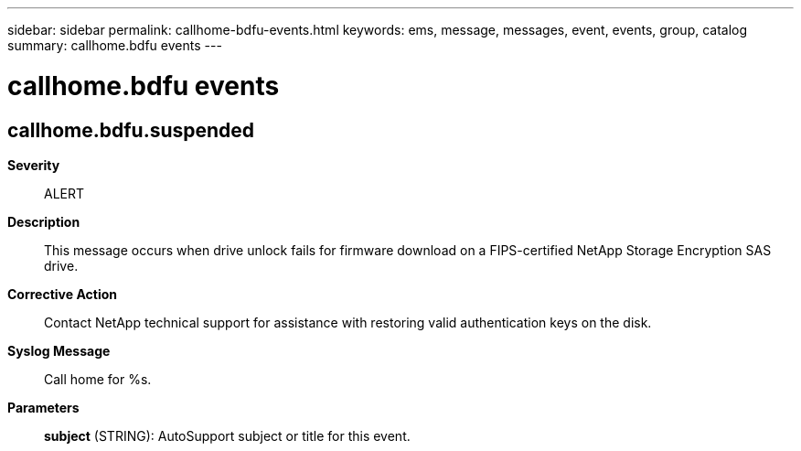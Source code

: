---
sidebar: sidebar
permalink: callhome-bdfu-events.html
keywords: ems, message, messages, event, events, group, catalog
summary: callhome.bdfu events
---

= callhome.bdfu events
:toclevels: 1
:hardbreaks:
:nofooter:
:icons: font
:linkattrs:
:imagesdir: ./media/

== callhome.bdfu.suspended
*Severity*::
ALERT
*Description*::
This message occurs when drive unlock fails for firmware download on a FIPS-certified NetApp Storage Encryption SAS drive.
*Corrective Action*::
Contact NetApp technical support for assistance with restoring valid authentication keys on the disk.
*Syslog Message*::
Call home for %s.
*Parameters*::
*subject* (STRING): AutoSupport subject or title for this event.
